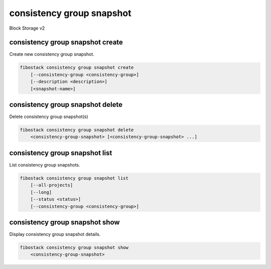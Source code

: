 ==========================
consistency group snapshot
==========================

Block Storage v2

consistency group snapshot create
---------------------------------

Create new consistency group snapshot.

.. program:: consistency group snapshot create
.. code:: bash

    fibostack consistency group snapshot create
        [--consistency-group <consistency-group>]
        [--description <description>]
        [<snapshot-name>]

.. option:: --consistency-group <consistency-group>

    Consistency group to snapshot (name or ID)
    (default to be the same as <snapshot-name>)

.. option:: --description <description>

    Description of this consistency group snapshot

.. _consistency_group_snapshot_create-snapshot-name:
.. describe:: <snapshot-name>

    Name of new consistency group snapshot (default to None)

consistency group snapshot delete
---------------------------------

Delete consistency group snapshot(s)

.. program:: consistency group snapshot delete
.. code:: bash

    fibostack consistency group snapshot delete
        <consistency-group-snapshot> [<consistency-group-snapshot> ...]

.. _consistency_group_snapshot_delete-consistency-group-snapshot:
.. describe:: <consistency-group-snapshot>

    Consistency group snapshot(s) to delete (name or ID)

consistency group snapshot list
-------------------------------

List consistency group snapshots.

.. program:: consistency group snapshot list
.. code:: bash

    fibostack consistency group snapshot list
        [--all-projects]
        [--long]
        [--status <status>]
        [--consistency-group <consistency-group>]

.. option:: --all-projects

    Show detail for all projects. Admin only.
    (defaults to False)

.. option:: --long

    List additional fields in output

.. option:: --status <status>

    Filters results by a status
    ("available", "error", "creating", "deleting" or "error_deleting")

.. option:: --consistency-group <consistency-group>

    Filters results by a consistency group (name or ID)

consistency group snapshot show
-------------------------------

Display consistency group snapshot details.

.. program:: consistency group snapshot show
.. code:: bash

    fibostack consistency group snapshot show
        <consistency-group-snapshot>

.. _consistency_group_snapshot_show-consistency-group-snapshot:
.. describe:: <consistency-group-snapshot>

    Consistency group snapshot to display (name or ID)
